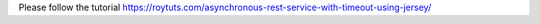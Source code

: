 Please follow the tutorial https://roytuts.com/asynchronous-rest-service-with-timeout-using-jersey/
